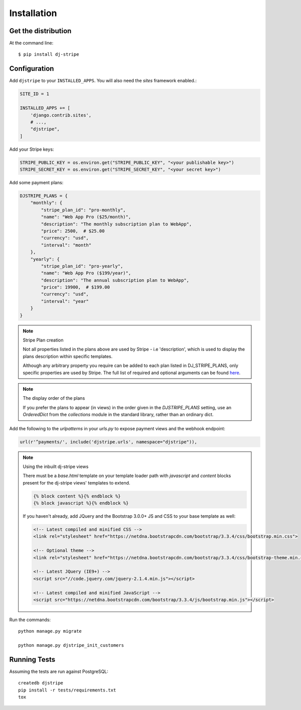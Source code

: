 ============
Installation
============

Get the distribution
---------------------

At the command line::

    $ pip install dj-stripe


Configuration
---------------


Add ``djstripe`` to your ``INSTALLED_APPS``. You will also need the `sites` framework enabled.:

.. code-block:: python

    SITE_ID = 1

    INSTALLED_APPS += [
        'django.contrib.sites',
        # ...,
        "djstripe",
    ]

Add your Stripe keys:

.. code-block:: python

    STRIPE_PUBLIC_KEY = os.environ.get("STRIPE_PUBLIC_KEY", "<your publishable key>")
    STRIPE_SECRET_KEY = os.environ.get("STRIPE_SECRET_KEY", "<your secret key>")

Add some payment plans:

.. code-block:: python

    DJSTRIPE_PLANS = {
        "monthly": {
            "stripe_plan_id": "pro-monthly",
            "name": "Web App Pro ($25/month)",
            "description": "The monthly subscription plan to WebApp",
            "price": 2500,  # $25.00
            "currency": "usd",
            "interval": "month"
        },
        "yearly": {
            "stripe_plan_id": "pro-yearly",
            "name": "Web App Pro ($199/year)",
            "description": "The annual subscription plan to WebApp",
            "price": 19900,  # $199.00
            "currency": "usd",
            "interval": "year"
        }
    }

.. note:: Stripe Plan creation

    Not all properties listed in the plans above are used by Stripe - i.e 'description', which
    is used to display the plans description within specific templates.

    Although any arbitrary property you require can be added to each plan listed in DJ_STRIPE_PLANS,
    only specific properties are used by Stripe. The full list of required and optional arguments
    can be found here_.

.. _here: https://stripe.com/docs/api/python#create_plan

.. note:: The display order of the plans

    If you prefer the plans to appear (in views) in the order given in the
    `DJSTRIPE_PLANS` setting, use an `OrderedDict` from the `collections`
    module in the standard library, rather than an ordinary dict.

Add the following to the `urlpatterns` in your `urls.py` to expose payment views and the webhook endpoint:

.. code-block:: python

    url(r'^payments/', include('djstripe.urls', namespace="djstripe")),

.. note:: Using the inbuilt dj-stripe views

    There must be a `base.html` template on your template loader path with `javascript` and `content` blocks present
    for the dj-stripe views' templates to extend.

    .. code-block:: html

        {% block content %}{% endblock %}
        {% block javascript %}{% endblock %}

    If you haven't already, add JQuery and the Bootstrap 3.0.0+ JS and CSS to your base template as well:

    .. code-block:: html

        <!-- Latest compiled and minified CSS -->
        <link rel="stylesheet" href="https://netdna.bootstrapcdn.com/bootstrap/3.3.4/css/bootstrap.min.css">

        <!-- Optional theme -->
        <link rel="stylesheet" href="https://netdna.bootstrapcdn.com/bootstrap/3.3.4/css/bootstrap-theme.min.css">

        <!-- Latest JQuery (IE9+) -->
        <script src="//code.jquery.com/jquery-2.1.4.min.js"></script>

        <!-- Latest compiled and minified JavaScript -->
        <script src="https://netdna.bootstrapcdn.com/bootstrap/3.3.4/js/bootstrap.min.js"></script>

Run the commands::

    python manage.py migrate

    python manage.py djstripe_init_customers

Running Tests
--------------

Assuming the tests are run against PostgreSQL::

    createdb djstripe
    pip install -r tests/requirements.txt
    tox
